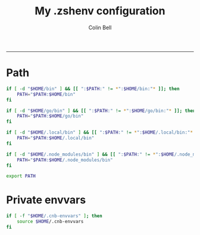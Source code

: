 #+TITLE:      My .zshenv configuration
#+AUTHOR:     Colin Bell
#+STARTUP:    hideall
#+PROPERTY:   header-args+ :comments both
#+PROPERTY:   header-args+ :tangle "~/.zshenv"
-----
* Path

#+BEGIN_SRC sh
if [ -d "$HOME/bin" ] && [[ ":$PATH:" != *":$HOME/bin:"* ]]; then
    PATH="$PATH:$HOME/bin"
fi

if [ -d "$HOME/go/bin" ] && [[ ":$PATH:" != *":$HOME/go/bin:"* ]]; then
    PATH="$PATH:$HOME/go/bin"
fi

if [ -d "$HOME/.local/bin" ] && [[ ":$PATH:" != *":$HOME/.local/bin:"* ]]; then
    PATH="$PATH:$HOME/.local/bin"
fi

if [ -d "$HOME/.node_modules/bin" ] && [[ ":$PATH:" != *":$HOME/.node_modules/bin:"* ]]; then
    PATH="$PATH:$HOME/.node_modules/bin"
fi

export PATH
#+END_SRC

* Private envvars

#+BEGIN_SRC sh
if [ -f "$HOME/.cnb-envvars" ]; then
    source $HOME/.cnb-envvars
fi
#+END_SRC
